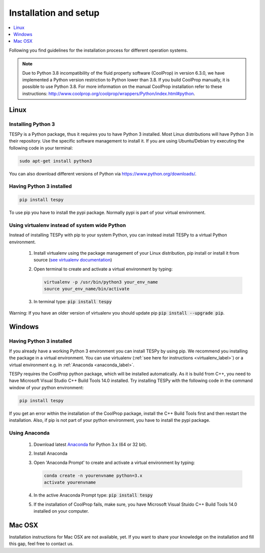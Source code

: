 .. _installation_and_setup_label:

######################
Installation and setup
######################

.. contents::
    :depth: 1
    :local:
    :backlinks: top


Following you find guidelines for the installation process for different
operation systems.

.. note::

    Due to Python 3.8 incompatibility of the fluid property software (CoolProp)
    in version 6.3.0, we have implemented a Python version restriction to
    Python lower than 3.8. If you build CoolProp manually, it is possible
    to use Python 3.8. For more information on the manual CoolProp installation
    refer to these instructions:
    http://www.coolprop.org/coolprop/wrappers/Python/index.html#python.

Linux
=====

Installing Python 3
-------------------

TESPy is a Python package, thus it requires you to have Python 3 installed.
Most Linux distributions will have Python 3 in their repository. Use the
specific software management to install it. If you are using Ubuntu/Debian try
executing the following code in your terminal:

.. code:: console

  sudo apt-get install python3

You can also download different versions of Python via
https://www.python.org/downloads/.

Having Python 3 installed
-------------------------

.. code:: console

  pip install tespy

To use pip you have to install the pypi package. Normally pypi is part of your
virtual environment.

.. _virtualenv_label:

Using virtualenv instead of system wide Python
----------------------------------------------

Instead of installing TESPy with pip to your system Python, you can instead
install TESPy to a virtual Python environment.

 1. Install virtualenv using the package management of your Linux distribution,
    pip install or install it from source
    (`see virtualenv documentation <https://virtualenv.pypa.io/en/stable/installation/>`_)
 2. Open terminal to create and activate a virtual environment by typing:

    .. code-block:: console

       virtualenv -p /usr/bin/python3 your_env_name
       source your_env_name/bin/activate

 3. In terminal type: :code:`pip install tespy`

Warning: If you have an older version of virtualenv you should update pip
:code:`pip install --upgrade pip`.

.. _tespy_installation_windows_label:

Windows
=======

Having Python 3 installed
-------------------------

If you already have a working Python 3 environment you can install TESPy by
using pip. We recommend you installing the package in a virtual environment.
You can use virtualenv (:ref:`see here for instructions <virtualenv_label>`)
or a virtual environment e.g. in :ref:`Anaconda <anaconda_label>`.

TESPy requires the CoolProp python package, which will be installed
automatically. As it is build from C++, you need to have Microsoft Visual
Studio C++ Build Tools 14.0 installed. Try installing TESPy with the following
code in the command window of your python environment:

.. code:: console

  pip install tespy

If you get an error within the installation of the CoolProp package, install
the C++ Build Tools first and then restart the installation. Also, if pip is
not part of your python environment, you have to install the pypi package.

.. _anaconda_label:

Using Anaconda
--------------

 1. Download latest `Anaconda <https://www.continuum.io/downloads#windows>`_
    for Python 3.x (64 or 32 bit).
 2. Install Anaconda
 3. Open 'Anaconda Prompt' to create and activate a virtual environment by
    typing:

    .. code-block:: console

       conda create -n yourenvname python=3.x
       activate yourenvname

 4. In the active Anaconda Prompt type: :code:`pip install tespy`
 5. If the installation of CoolProp fails, make sure, you have
    Microsoft Visual Stuido C++ Build Tools 14.0 installed on your computer.


Mac OSX
=======

Installation instructions for Mac OSX are not available, yet. If you want to
share your knowledge on the installation and fill this gap, feel free to
contact us.
